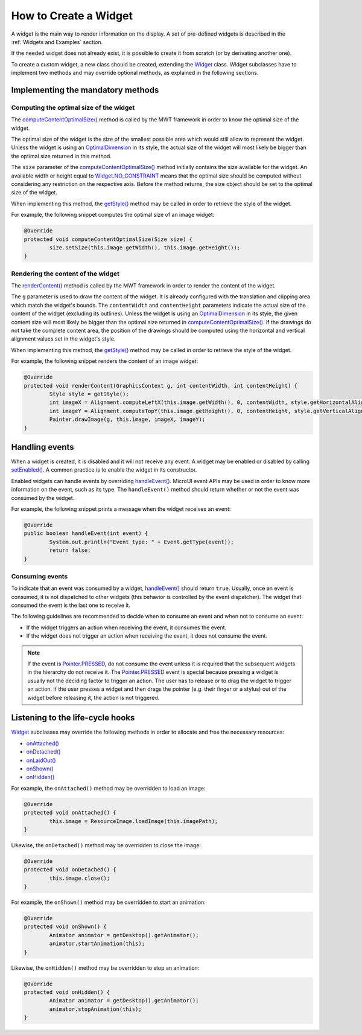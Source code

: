 How to Create a Widget
======================

A widget is the main way to render information on the display. A set of pre-defined widgets is described in the :ref:`Widgets and Examples` section.

If the needed widget does not already exist, it is possible to create it from scratch (or by derivating another one).

To create a custom widget, a new class should be created, extending the `Widget`_ class.
Widget subclasses have to implement two methods and may override optional methods, as explained in the following sections.

.. _Widget: https://repository.microej.com/javadoc/microej_5.x/apis/ej/mwt/Widget.html

Implementing the mandatory methods
----------------------------------

Computing the optimal size of the widget
~~~~~~~~~~~~~~~~~~~~~~~~~~~~~~~~~~~~~~~~

The `computeContentOptimalSize()`_ method is called by the MWT framework in order to know the optimal size of the widget.

The optimal size of the widget is the size of the smallest possible area which would still allow to represent the widget.
Unless the widget is using an `OptimalDimension`_ in its style, the actual size of the widget will most likely be bigger than the optimal size returned in this method.

The ``size`` parameter of the `computeContentOptimalSize()`_ method initially contains the size available for the widget.
An available width or height equal to `Widget.NO_CONSTRAINT`_ means that the optimal size should be computed without considering any restriction on the respective axis.
Before the method returns, the size object should be set to the optimal size of the widget.

When implementing this method, the `getStyle()`_ method may be called in order to retrieve the style of the widget.

For example, the following snippet computes the optimal size of an image widget:

.. code-block:: Java

	@Override
	protected void computeContentOptimalSize(Size size) {
		size.setSize(this.image.getWidth(), this.image.getHeight());
	}

.. _computeContentOptimalSize(): https://repository.microej.com/javadoc/microej_5.x/apis/ej/mwt/Widget.html#computeContentOptimalSize-ej.mwt.util.Size-
.. _OptimalDimension: https://repository.microej.com/javadoc/microej_5.x/apis/ej/mwt/style/dimension/OptimalDimension.html
.. _Widget.NO_CONSTRAINT: https://repository.microej.com/javadoc/microej_5.x/apis/ej/mwt/Widget.html#NO_CONSTRAINT
.. _getStyle(): https://repository.microej.com/javadoc/microej_5.x/apis/ej/mwt/Widget.html#getStyle--

Rendering the content of the widget
~~~~~~~~~~~~~~~~~~~~~~~~~~~~~~~~~~~

The `renderContent()`_ method is called by the MWT framework in order to render the content of the widget.

The ``g`` parameter is used to draw the content of the widget.
It is already configured with the translation and clipping area which match the widget's bounds.
The ``contentWidth`` and ``contentHeight`` parameters indicate the actual size of the content of the widget (excluding its outlines).
Unless the widget is using an `OptimalDimension`_ in its style, the given content size will most likely be bigger than the optimal size returned in `computeContentOptimalSize()`_.
If the drawings do not take the complete content area, the position of the drawings should be computed using the horizontal and vertical alignment values set in the widget's style.

When implementing this method, the `getStyle()`_ method may be called in order to retrieve the style of the widget.

For example, the following snippet renders the content of an image widget:

.. code-block:: Java

	@Override
	protected void renderContent(GraphicsContext g, int contentWidth, int contentHeight) {
		Style style = getStyle();
		int imageX = Alignment.computeLeftX(this.image.getWidth(), 0, contentWidth, style.getHorizontalAlignment());
		int imageY = Alignment.computeTopY(this.image.getHeight(), 0, contentHeight, style.getVerticalAlignment());
		Painter.drawImage(g, this.image, imageX, imageY);
	}

.. _renderContent(): https://repository.microej.com/javadoc/microej_5.x/apis/ej/mwt/Widget.html#renderContent-ej.microui.display.GraphicsContext-int-int-

Handling events
---------------

When a widget is created, it is disabled and it will not receive any event.
A widget may be enabled or disabled by calling `setEnabled()`_. A common practice is to enable the widget in its constructor.
 
Enabled widgets can handle events by overriding `handleEvent()`_. MicroUI event APIs may be used in order to know more information on the event, such as its type.
The ``handleEvent()`` method should return whether or not the event was consumed by the widget.
 
For example, the following snippet prints a message when the widget receives an event:

.. code-block:: Java

	@Override
	public boolean handleEvent(int event) {
		System.out.println("Event type: " + Event.getType(event));
		return false;
	}

.. _setEnabled(): https://repository.microej.com/javadoc/microej_5.x/apis/ej/mwt/Widget.html#setEnabled-boolean-
.. _handleEvent(): https://repository.microej.com/javadoc/microej_5.x/apis/ej/mwt/Widget.html#handleEvent-int-

Consuming events
~~~~~~~~~~~~~~~~

To indicate that an event was consumed by a widget, `handleEvent()`_ should return ``true``.
Usually, once an event is consumed, it is not dispatched to other widgets (this behavior is controlled by the event dispatcher).
The widget that consumed the event is the last one to receive it.

The following guidelines are recommended to decide when to consume an event and when not to consume an event:

- If the widget triggers an action when receiving the event, it consumes the event.
- If the widget does not trigger an action when receiving the event, it does not consume the event.

.. note::

   If the event is `Pointer.PRESSED`_, do not consume the event unless it is required that the subsequent widgets in the hierarchy do not receive it.
   The `Pointer.PRESSED`_ event is special because pressing a widget is usually not the deciding factor to trigger an action.
   The user has to release or to drag the widget to trigger an action.
   If the user presses a widget and then drags the pointer (e.g. their finger or a stylus) out of the widget before releasing it, the action is not triggered.

.. _Pointer.PRESSED: https://repository.microej.com/javadoc/microej_5.x/apis/ej/microui/event/generator/Buttons.html#PRESSED

Listening to the life-cycle hooks
---------------------------------

`Widget`_ subclasses may override the following methods in order to allocate and free the necessary resources:

- `onAttached() <https://repository.microej.com/javadoc/microej_5.x/apis/ej/mwt/Widget.html#onAttached-->`_
- `onDetached() <https://repository.microej.com/javadoc/microej_5.x/apis/ej/mwt/Widget.html#onDetached-->`_
- `onLaidOut() <https://repository.microej.com/javadoc/microej_5.x/apis/ej/mwt/Widget.html#onLaidOut-->`_
- `onShown() <https://repository.microej.com/javadoc/microej_5.x/apis/ej/mwt/Widget.html#onShown-->`_
- `onHidden() <https://repository.microej.com/javadoc/microej_5.x/apis/ej/mwt/Widget.html#onHidden-->`_

For example, the ``onAttached()`` method may be overridden to load an image:

.. code-block:: Java

	@Override
	protected void onAttached() {
		this.image = ResourceImage.loadImage(this.imagePath);
	}

Likewise, the ``onDetached()`` method may be overridden to close the image:

.. code-block:: Java

	@Override
	protected void onDetached() {
		this.image.close();
	}

For example, the ``onShown()`` method may be overridden to start an animation:

.. code-block:: Java

	@Override
	protected void onShown() {
		Animator animator = getDesktop().getAnimator();
		animator.startAnimation(this);
	}

Likewise, the ``onHidden()`` method may be overridden to stop an animation:

.. code-block:: Java

	@Override
	protected void onHidden() {
		Animator animator = getDesktop().getAnimator();
		animator.stopAnimation(this);
	}

..
   | Copyright 2008-2024, MicroEJ Corp. Content in this space is free 
   for read and redistribute. Except if otherwise stated, modification 
   is subject to MicroEJ Corp prior approval.
   | MicroEJ is a trademark of MicroEJ Corp. All other trademarks and 
   copyrights are the property of their respective owners.

